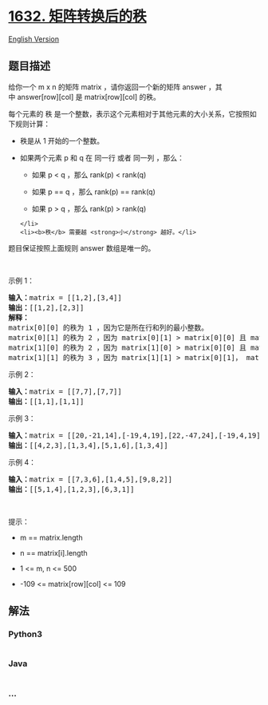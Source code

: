* [[https://leetcode-cn.com/problems/rank-transform-of-a-matrix][1632.
矩阵转换后的秩]]
  :PROPERTIES:
  :CUSTOM_ID: 矩阵转换后的秩
  :END:
[[./solution/1600-1699/1632.Rank Transform of a Matrix/README_EN.org][English
Version]]

** 题目描述
   :PROPERTIES:
   :CUSTOM_ID: 题目描述
   :END:

#+begin_html
  <!-- 这里写题目描述 -->
#+end_html

#+begin_html
  <p>
#+end_html

给你一个 m x n 的矩阵
matrix ，请你返回一个新的矩阵 answer ，其中 answer[row][col] 是 matrix[row][col] 的秩。

#+begin_html
  </p>
#+end_html

#+begin_html
  <p>
#+end_html

每个元素的 秩 是一个整数，表示这个元素相对于其他元素的大小关系，它按照如下规则计算：

#+begin_html
  </p>
#+end_html

#+begin_html
  <ul>
#+end_html

#+begin_html
  <li>
#+end_html

秩是从 1 开始的一个整数。

#+begin_html
  </li>
#+end_html

#+begin_html
  <li>
#+end_html

如果两个元素 p 和 q 在 同一行 或者 同一列 ，那么：

#+begin_html
  <ul>
#+end_html

#+begin_html
  <li>
#+end_html

如果 p < q ，那么 rank(p) < rank(q)

#+begin_html
  </li>
#+end_html

#+begin_html
  <li>
#+end_html

如果 p == q ，那么 rank(p) == rank(q)

#+begin_html
  </li>
#+end_html

#+begin_html
  <li>
#+end_html

如果 p > q ，那么 rank(p) > rank(q)

#+begin_html
  </li>
#+end_html

#+begin_html
  </ul>
#+end_html

#+begin_example
  </li>
  <li><b>秩</b> 需要越 <strong>小</strong> 越好。</li>
#+end_example

#+begin_html
  </ul>
#+end_html

#+begin_html
  <p>
#+end_html

题目保证按照上面规则 answer 数组是唯一的。

#+begin_html
  </p>
#+end_html

#+begin_html
  <p>
#+end_html

 

#+begin_html
  </p>
#+end_html

#+begin_html
  <p>
#+end_html

示例 1：

#+begin_html
  </p>
#+end_html

#+begin_html
  <pre>
  <b>输入：</b>matrix = [[1,2],[3,4]]
  <b>输出：</b>[[1,2],[2,3]]
  <strong>解释：</strong>
  matrix[0][0] 的秩为 1 ，因为它是所在行和列的最小整数。
  matrix[0][1] 的秩为 2 ，因为 matrix[0][1] > matrix[0][0] 且 matrix[0][0] 的秩为 1 。
  matrix[1][0] 的秩为 2 ，因为 matrix[1][0] > matrix[0][0] 且 matrix[0][0] 的秩为 1 。
  matrix[1][1] 的秩为 3 ，因为 matrix[1][1] > matrix[0][1]， matrix[1][1] > matrix[1][0] 且 matrix[0][1] 和 matrix[1][0] 的秩都为 2 。
  </pre>
#+end_html

#+begin_html
  <p>
#+end_html

示例 2：

#+begin_html
  </p>
#+end_html

#+begin_html
  <pre>
  <b>输入：</b>matrix = [[7,7],[7,7]]
  <b>输出：</b>[[1,1],[1,1]]
  </pre>
#+end_html

#+begin_html
  <p>
#+end_html

示例 3：

#+begin_html
  </p>
#+end_html

#+begin_html
  <pre>
  <b>输入：</b>matrix = [[20,-21,14],[-19,4,19],[22,-47,24],[-19,4,19]]
  <b>输出：</b>[[4,2,3],[1,3,4],[5,1,6],[1,3,4]]
  </pre>
#+end_html

#+begin_html
  <p>
#+end_html

示例 4：

#+begin_html
  </p>
#+end_html

#+begin_html
  <pre>
  <b>输入：</b>matrix = [[7,3,6],[1,4,5],[9,8,2]]
  <b>输出：</b>[[5,1,4],[1,2,3],[6,3,1]]
  </pre>
#+end_html

#+begin_html
  <p>
#+end_html

 

#+begin_html
  </p>
#+end_html

#+begin_html
  <p>
#+end_html

提示：

#+begin_html
  </p>
#+end_html

#+begin_html
  <ul>
#+end_html

#+begin_html
  <li>
#+end_html

m == matrix.length

#+begin_html
  </li>
#+end_html

#+begin_html
  <li>
#+end_html

n == matrix[i].length

#+begin_html
  </li>
#+end_html

#+begin_html
  <li>
#+end_html

1 <= m, n <= 500

#+begin_html
  </li>
#+end_html

#+begin_html
  <li>
#+end_html

-109 <= matrix[row][col] <= 109

#+begin_html
  </li>
#+end_html

#+begin_html
  </ul>
#+end_html

** 解法
   :PROPERTIES:
   :CUSTOM_ID: 解法
   :END:

#+begin_html
  <!-- 这里可写通用的实现逻辑 -->
#+end_html

#+begin_html
  <!-- tabs:start -->
#+end_html

*** *Python3*
    :PROPERTIES:
    :CUSTOM_ID: python3
    :END:

#+begin_html
  <!-- 这里可写当前语言的特殊实现逻辑 -->
#+end_html

#+begin_src python
#+end_src

*** *Java*
    :PROPERTIES:
    :CUSTOM_ID: java
    :END:

#+begin_html
  <!-- 这里可写当前语言的特殊实现逻辑 -->
#+end_html

#+begin_src java
#+end_src

*** *...*
    :PROPERTIES:
    :CUSTOM_ID: section
    :END:
#+begin_example
#+end_example

#+begin_html
  <!-- tabs:end -->
#+end_html
